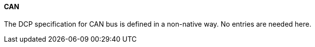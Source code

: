 ==== CAN
The DCP specification for CAN bus is defined in a non-native way. No entries are needed here.
